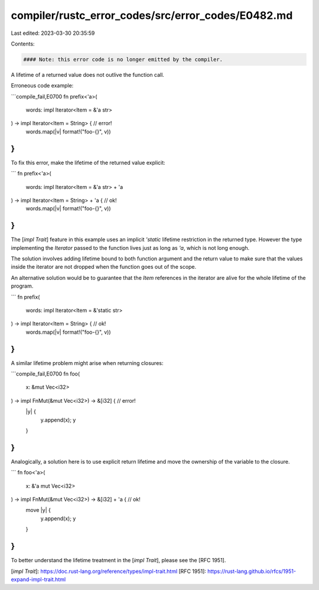 compiler/rustc_error_codes/src/error_codes/E0482.md
===================================================

Last edited: 2023-03-30 20:35:59

Contents:

.. code-block:: md

    #### Note: this error code is no longer emitted by the compiler.

A lifetime of a returned value does not outlive the function call.

Erroneous code example:

```compile_fail,E0700
fn prefix<'a>(
    words: impl Iterator<Item = &'a str>
) -> impl Iterator<Item = String> { // error!
    words.map(|v| format!("foo-{}", v))
}
```

To fix this error, make the lifetime of the returned value explicit:

```
fn prefix<'a>(
    words: impl Iterator<Item = &'a str> + 'a
) -> impl Iterator<Item = String> + 'a { // ok!
    words.map(|v| format!("foo-{}", v))
}
```

The [`impl Trait`] feature in this example uses an implicit `'static` lifetime
restriction in the returned type. However the type implementing the `Iterator`
passed to the function lives just as long as `'a`, which is not long enough.

The solution involves adding lifetime bound to both function argument and
the return value to make sure that the values inside the iterator
are not dropped when the function goes out of the scope.

An alternative solution would be to guarantee that the `Item` references
in the iterator are alive for the whole lifetime of the program.

```
fn prefix(
    words: impl Iterator<Item = &'static str>
) -> impl Iterator<Item = String> {  // ok!
    words.map(|v| format!("foo-{}", v))
}
```

A similar lifetime problem might arise when returning closures:

```compile_fail,E0700
fn foo(
    x: &mut Vec<i32>
) -> impl FnMut(&mut Vec<i32>) -> &[i32] { // error!
    |y| {
        y.append(x);
        y
    }
}
```

Analogically, a solution here is to use explicit return lifetime
and move the ownership of the variable to the closure.

```
fn foo<'a>(
    x: &'a mut Vec<i32>
) -> impl FnMut(&mut Vec<i32>) -> &[i32] + 'a { // ok!
    move |y| {
        y.append(x);
        y
    }
}
```

To better understand the lifetime treatment in the [`impl Trait`],
please see the [RFC 1951].

[`impl Trait`]: https://doc.rust-lang.org/reference/types/impl-trait.html
[RFC 1951]: https://rust-lang.github.io/rfcs/1951-expand-impl-trait.html


